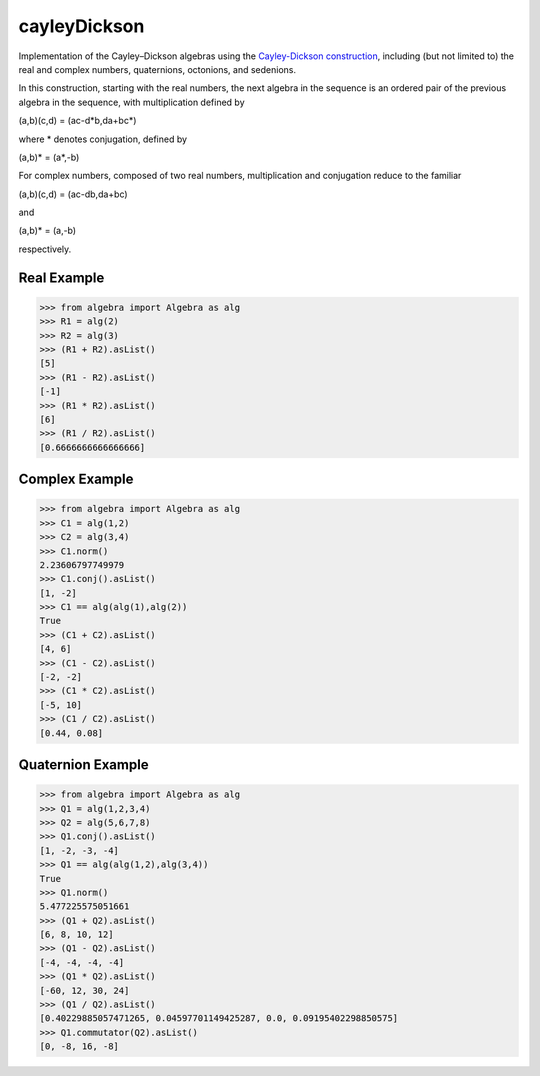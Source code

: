 .. role:: raw-math(raw)
    :format: latex html

cayleyDickson
=============

Implementation of the Cayley–Dickson algebras using the `Cayley-Dickson construction <https://en.wikipedia.org/wiki/Cayley–Dickson_construction>`__, including (but not limited to) the real and complex numbers, quaternions, octonions, and sedenions.

In this construction, starting with the real numbers, the next algebra in the sequence is an ordered pair of the previous algebra in the sequence, with multiplication defined by

(a,b)(c,d) = (ac-d*b,da+bc*)

where * denotes conjugation, defined by

(a,b)* = (a*,-b)

For complex numbers, composed of two real numbers, multiplication and conjugation reduce to the familiar

(a,b)(c,d) = (ac-db,da+bc)

and

(a,b)* = (a,-b)

respectively.

Real Example
------------------

.. code-block:: python

    >>> from algebra import Algebra as alg
    >>> R1 = alg(2)
    >>> R2 = alg(3)
    >>> (R1 + R2).asList()
    [5]
    >>> (R1 - R2).asList()
    [-1]
    >>> (R1 * R2).asList()
    [6]
    >>> (R1 / R2).asList()
    [0.6666666666666666]

Complex Example
------------------

.. code-block:: python

    >>> from algebra import Algebra as alg
    >>> C1 = alg(1,2)
    >>> C2 = alg(3,4)
    >>> C1.norm()
    2.23606797749979
    >>> C1.conj().asList()
    [1, -2]
    >>> C1 == alg(alg(1),alg(2))
    True
    >>> (C1 + C2).asList()
    [4, 6]
    >>> (C1 - C2).asList()
    [-2, -2]
    >>> (C1 * C2).asList()
    [-5, 10]
    >>> (C1 / C2).asList()
    [0.44, 0.08]

Quaternion Example
------------------

.. code-block:: python

    >>> from algebra import Algebra as alg
    >>> Q1 = alg(1,2,3,4)
    >>> Q2 = alg(5,6,7,8)
    >>> Q1.conj().asList()
    [1, -2, -3, -4]
    >>> Q1 == alg(alg(1,2),alg(3,4))
    True
    >>> Q1.norm()
    5.477225575051661
    >>> (Q1 + Q2).asList()
    [6, 8, 10, 12]
    >>> (Q1 - Q2).asList()
    [-4, -4, -4, -4]
    >>> (Q1 * Q2).asList()
    [-60, 12, 30, 24]
    >>> (Q1 / Q2).asList()
    [0.40229885057471265, 0.04597701149425287, 0.0, 0.09195402298850575]
    >>> Q1.commutator(Q2).asList()
    [0, -8, 16, -8]
